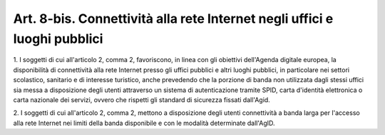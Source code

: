 .. _art8-bis:

Art. 8-bis. Connettività alla rete Internet negli uffici e luoghi pubblici
^^^^^^^^^^^^^^^^^^^^^^^^^^^^^^^^^^^^^^^^^^^^^^^^^^^^^^^^^^^^^^^^^^^^^^^^^^



1\. I soggetti di cui all'articolo 2, comma 2, favoriscono, in linea con gli obiettivi dell'Agenda digitale europea, la disponibilità di connettività alla rete Internet presso gli uffici pubblici e altri luoghi pubblici, in particolare nei settori scolastico, sanitario e di interesse turistico, anche prevedendo che la porzione di banda non utilizzata dagli stessi uffici sia messa a disposizione degli utenti attraverso un sistema di autenticazione tramite SPID, carta d'identità elettronica o carta nazionale dei servizi, ovvero che rispetti gli standard di sicurezza fissati dall'Agid.

2\. I soggetti di cui all'articolo 2, comma 2, mettono a disposizione degli utenti connettività a banda larga per l'accesso alla rete Internet nei limiti della banda disponibile e con le modalità determinate dall'AgID.
